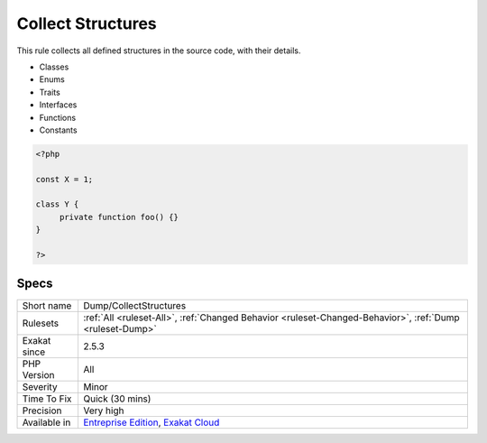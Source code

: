 .. _dump-collectstructures:

.. _collect-structures:

Collect Structures
++++++++++++++++++

.. meta::
	:description:
		Collect Structures: This rule collects all defined structures in the source code, with their details.
	:twitter:card: summary_large_image
	:twitter:site: @exakat
	:twitter:title: Collect Structures
	:twitter:description: Collect Structures: This rule collects all defined structures in the source code, with their details
	:twitter:creator: @exakat
	:twitter:image:src: https://www.exakat.io/wp-content/uploads/2020/06/logo-exakat.png
	:og:image: https://www.exakat.io/wp-content/uploads/2020/06/logo-exakat.png
	:og:title: Collect Structures
	:og:type: article
	:og:description: This rule collects all defined structures in the source code, with their details
	:og:url: https://php-tips.readthedocs.io/en/latest/tips/Dump/CollectStructures.html
	:og:locale: en
This rule collects all defined structures in the source code, with their details.

+ Classes
+ Enums
+ Traits
+ Interfaces
+ Functions
+ Constants

.. code-block:: php
   
   <?php
   
   const X = 1;
   
   class Y {
   	private function foo() {}
   }
   
   ?>

Specs
_____

+--------------+-------------------------------------------------------------------------------------------------------------------------+
| Short name   | Dump/CollectStructures                                                                                                  |
+--------------+-------------------------------------------------------------------------------------------------------------------------+
| Rulesets     | :ref:`All <ruleset-All>`, :ref:`Changed Behavior <ruleset-Changed-Behavior>`, :ref:`Dump <ruleset-Dump>`                |
+--------------+-------------------------------------------------------------------------------------------------------------------------+
| Exakat since | 2.5.3                                                                                                                   |
+--------------+-------------------------------------------------------------------------------------------------------------------------+
| PHP Version  | All                                                                                                                     |
+--------------+-------------------------------------------------------------------------------------------------------------------------+
| Severity     | Minor                                                                                                                   |
+--------------+-------------------------------------------------------------------------------------------------------------------------+
| Time To Fix  | Quick (30 mins)                                                                                                         |
+--------------+-------------------------------------------------------------------------------------------------------------------------+
| Precision    | Very high                                                                                                               |
+--------------+-------------------------------------------------------------------------------------------------------------------------+
| Available in | `Entreprise Edition <https://www.exakat.io/entreprise-edition>`_, `Exakat Cloud <https://www.exakat.io/exakat-cloud/>`_ |
+--------------+-------------------------------------------------------------------------------------------------------------------------+


